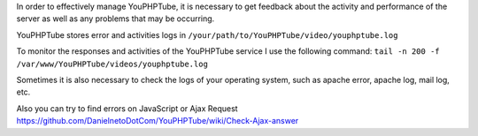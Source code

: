 In order to effectively manage YouPHPTube, it is necessary to get
feedback about the activity and performance of the server as well as any
problems that may be occurring.

YouPHPTube stores error and activities logs in
``/your/path/to/YouPHPTube/video/youphptube.log``

To monitor the responses and activities of the YouPHPTube service I use
the following command:
``tail -n 200 -f /var/www/YouPHPTube/videos/youphptube.log``

Sometimes it is also necessary to check the logs of your operating
system, such as apache error, apache log, mail log, etc.

Also you can try to find errors on JavaScript or Ajax Request
https://github.com/DanielnetoDotCom/YouPHPTube/wiki/Check-Ajax-answer
